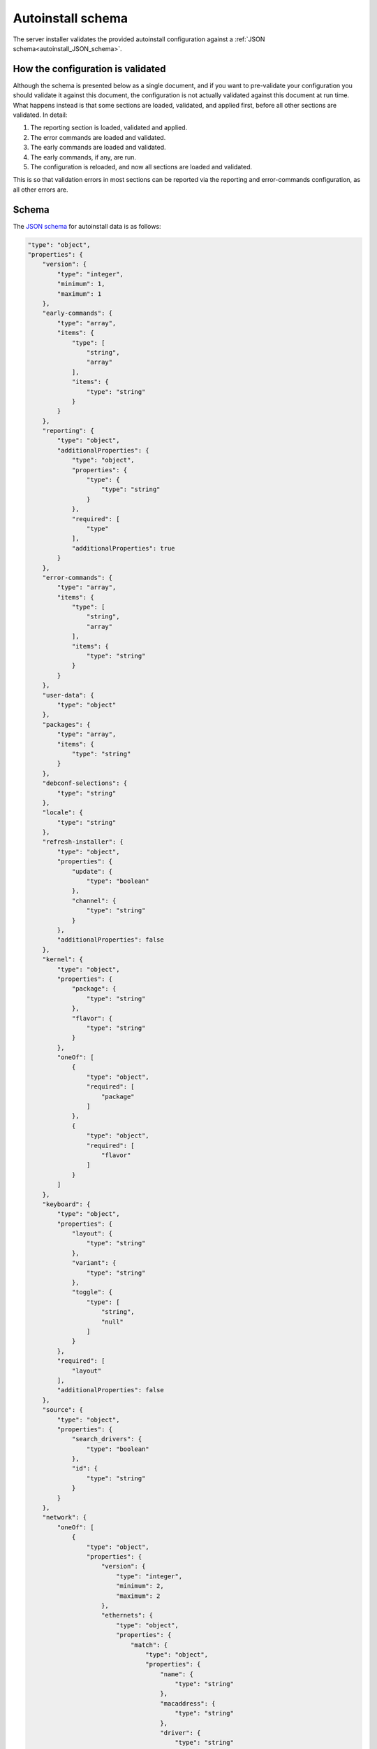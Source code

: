 .. _autoinstall_schema:

Autoinstall schema
******************

The server installer validates the provided autoinstall configuration against a
:ref:`JSON schema<autoinstall_JSON_schema>`.

How the configuration is validated
==================================

Although the schema is presented below as a single document, and if you want
to pre-validate your configuration you should validate it against this document, the
configuration is not actually validated against this document at run time. What
happens instead is that some sections are loaded, validated, and applied
first, before all other sections are validated. In detail:

1. The reporting section is loaded, validated and applied.
2. The error commands are loaded and validated.
3. The early commands are loaded and validated.
4. The early commands, if any, are run.
5. The configuration is reloaded, and now all sections are loaded and validated.

This is so that validation errors in most sections can be reported via the
reporting and error-commands configuration, as all other errors are.

.. _autoinstall_JSON_schema:

Schema
======

The `JSON schema`_ for autoinstall data is as follows:

.. code-block:: JSON

    "type": "object",
    "properties": {
        "version": {
            "type": "integer",
            "minimum": 1,
            "maximum": 1
        },
        "early-commands": {
            "type": "array",
            "items": {
                "type": [
                    "string",
                    "array"
                ],
                "items": {
                    "type": "string"
                }
            }
        },
        "reporting": {
            "type": "object",
            "additionalProperties": {
                "type": "object",
                "properties": {
                    "type": {
                        "type": "string"
                    }
                },
                "required": [
                    "type"
                ],
                "additionalProperties": true
            }
        },
        "error-commands": {
            "type": "array",
            "items": {
                "type": [
                    "string",
                    "array"
                ],
                "items": {
                    "type": "string"
                }
            }
        },
        "user-data": {
            "type": "object"
        },
        "packages": {
            "type": "array",
            "items": {
                "type": "string"
            }
        },
        "debconf-selections": {
            "type": "string"
        },
        "locale": {
            "type": "string"
        },
        "refresh-installer": {
            "type": "object",
            "properties": {
                "update": {
                    "type": "boolean"
                },
                "channel": {
                    "type": "string"
                }
            },
            "additionalProperties": false
        },
        "kernel": {
            "type": "object",
            "properties": {
                "package": {
                    "type": "string"
                },
                "flavor": {
                    "type": "string"
                }
            },
            "oneOf": [
                {
                    "type": "object",
                    "required": [
                        "package"
                    ]
                },
                {
                    "type": "object",
                    "required": [
                        "flavor"
                    ]
                }
            ]
        },
        "keyboard": {
            "type": "object",
            "properties": {
                "layout": {
                    "type": "string"
                },
                "variant": {
                    "type": "string"
                },
                "toggle": {
                    "type": [
                        "string",
                        "null"
                    ]
                }
            },
            "required": [
                "layout"
            ],
            "additionalProperties": false
        },
        "source": {
            "type": "object",
            "properties": {
                "search_drivers": {
                    "type": "boolean"
                },
                "id": {
                    "type": "string"
                }
            }
        },
        "network": {
            "oneOf": [
                {
                    "type": "object",
                    "properties": {
                        "version": {
                            "type": "integer",
                            "minimum": 2,
                            "maximum": 2
                        },
                        "ethernets": {
                            "type": "object",
                            "properties": {
                                "match": {
                                    "type": "object",
                                    "properties": {
                                        "name": {
                                            "type": "string"
                                        },
                                        "macaddress": {
                                            "type": "string"
                                        },
                                        "driver": {
                                            "type": "string"
                                        }
                                    },
                                    "additionalProperties": false
                                }
                            }
                        },
                        "wifis": {
                            "type": "object",
                            "properties": {
                                "match": {
                                    "type": "object",
                                    "properties": {
                                        "name": {
                                            "type": "string"
                                        },
                                        "macaddress": {
                                            "type": "string"
                                        },
                                        "driver": {
                                            "type": "string"
                                        }
                                    },
                                    "additionalProperties": false
                                }
                            }
                        },
                        "bridges": {
                            "type": "object"
                        },
                        "bonds": {
                            "type": "object"
                        },
                        "tunnels": {
                            "type": "object"
                        },
                        "vlans": {
                            "type": "object"
                        }
                    },
                    "required": [
                        "version"
                    ]
                },
                {
                    "type": "object",
                    "properties": {
                        "network": {
                            "type": "object",
                            "properties": {
                                "version": {
                                    "type": "integer",
                                    "minimum": 2,
                                    "maximum": 2
                                },
                                "ethernets": {
                                    "type": "object",
                                    "properties": {
                                        "match": {
                                            "type": "object",
                                            "properties": {
                                                "name": {
                                                    "type": "string"
                                                },
                                                "macaddress": {
                                                    "type": "string"
                                                },
                                                "driver": {
                                                    "type": "string"
                                                }
                                            },
                                            "additionalProperties": false
                                        }
                                    }
                                },
                                "wifis": {
                                    "type": "object",
                                    "properties": {
                                        "match": {
                                            "type": "object",
                                            "properties": {
                                                "name": {
                                                    "type": "string"
                                                },
                                                "macaddress": {
                                                    "type": "string"
                                                },
                                                "driver": {
                                                    "type": "string"
                                                }
                                            },
                                            "additionalProperties": false
                                        }
                                    }
                                },
                                "bridges": {
                                    "type": "object"
                                },
                                "bonds": {
                                    "type": "object"
                                },
                                "tunnels": {
                                    "type": "object"
                                },
                                "vlans": {
                                    "type": "object"
                                }
                            },
                            "required": [
                                "version"
                            ]
                        }
                    },
                    "required": [
                        "network"
                    ]
                }
            ]
        },
        "ubuntu-pro": {
            "type": "object",
            "properties": {
                "token": {
                    "type": "string",
                    "minLength": 24,
                    "maxLength": 30,
                    "pattern": "^C[1-9A-HJ-NP-Za-km-z]+$",
                    "description": "A valid token starts with a C and is followed by 23 to 29 Base58 characters.\nSee https://pkg.go.dev/github.com/btcsuite/btcutil/base58#CheckEncode"
                }
            }
        },
        "ubuntu-advantage": {
            "type": "object",
            "properties": {
                "token": {
                    "type": "string",
                    "minLength": 24,
                    "maxLength": 30,
                    "pattern": "^C[1-9A-HJ-NP-Za-km-z]+$",
                    "description": "A valid token starts with a C and is followed by 23 to 29 Base58 characters.\nSee https://pkg.go.dev/github.com/btcsuite/btcutil/base58#CheckEncode"
                }
            },
            "deprecated": true,
            "description": "Compatibility only - use ubuntu-pro instead"
        },
        "proxy": {
            "type": [
                "string",
                "null"
            ],
            "format": "uri"
        },
        "apt": {
            "type": "object",
            "properties": {
                "preserve_sources_list": {
                    "type": "boolean"
                },
                "primary": {
                    "type": "array"
                },
                "mirror-selection": {
                    "type": "object",
                    "properties": {
                        "primary": {
                            "type": "array",
                            "items": {
                                "anyOf": [
                                    {
                                        "type": "string",
                                        "const": "country-mirror"
                                    },
                                    {
                                        "type": "object",
                                        "properties": {
                                            "uri": {
                                                "type": "string"
                                            },
                                            "arches": {
                                                "type": "array",
                                                "items": {
                                                    "type": "string"
                                                }
                                            }
                                        },
                                        "required": [
                                            "uri"
                                        ]
                                    }
                                ]
                            }
                        }
                    }
                },
                "geoip": {
                    "type": "boolean"
                },
                "sources": {
                    "type": "object"
                },
                "disable_components": {
                    "type": "array",
                    "items": {
                        "type": "string",
                        "enum": [
                            "universe",
                            "multiverse",
                            "restricted",
                            "contrib",
                            "non-free"
                        ]
                    }
                },
                "preferences": {
                    "type": "array",
                    "items": {
                        "type": "object",
                        "properties": {
                            "package": {
                                "type": "string"
                            },
                            "pin": {
                                "type": "string"
                            },
                            "pin-priority": {
                                "type": "integer"
                            }
                        },
                        "required": [
                            "package",
                            "pin",
                            "pin-priority"
                        ]
                    }
                },
                "fallback": {
                    "type": "string",
                    "enum": [
                        "abort",
                        "continue-anyway",
                        "offline-install"
                    ]
                }
            }
        },
        "storage": {
            "type": "object"
        },
        "identity": {
            "type": "object",
            "properties": {
                "realname": {
                    "type": "string"
                },
                "username": {
                    "type": "string"
                },
                "hostname": {
                    "type": "string"
                },
                "password": {
                    "type": "string"
                }
            },
            "required": [
                "username",
                "hostname",
                "password"
            ],
            "additionalProperties": false
        },
        "ssh": {
            "type": "object",
            "properties": {
                "install-server": {
                    "type": "boolean"
                },
                "authorized-keys": {
                    "type": "array",
                    "items": {
                        "type": "string"
                    }
                },
                "allow-pw": {
                    "type": "boolean"
                }
            }
        },
        "snaps": {
            "type": "array",
            "items": {
                "type": "object",
                "properties": {
                    "name": {
                        "type": "string"
                    },
                    "channel": {
                        "type": "string"
                    },
                    "classic": {
                        "type": "boolean"
                    }
                },
                "required": [
                    "name"
                ],
                "additionalProperties": false
            }
        },
        "active-directory": {
            "type": "object",
            "properties": {
                "admin-name": {
                    "type": "string"
                },
                "domain-name": {
                    "type": "string"
                }
            },
            "additionalProperties": false
        },
        "codecs": {
            "type": "object",
            "properties": {
                "install": {
                    "type": "boolean"
                }
            }
        },
        "drivers": {
            "type": "object",
            "properties": {
                "install": {
                    "type": "boolean"
                }
            }
        },
        "oem": {
            "type": "object",
            "properties": {
                "install": {
                    "oneOf": [
                        {
                            "type": "boolean"
                        },
                        {
                            "type": "string",
                            "const": "auto"
                        }
                    ]
                }
            },
            "required": [
                "install"
            ]
        },
        "timezone": {
            "type": "string"
        },
        "updates": {
            "type": "string",
            "enum": [
                "security",
                "all"
            ]
        },
        "late-commands": {
            "type": "array",
            "items": {
                "type": [
                    "string",
                    "array"
                ],
                "items": {
                    "type": "string"
                }
            }
        },
        "shutdown": {
            "type": "string",
            "enum": [
                "reboot",
                "poweroff"
            ]
        }
    },
    "required": [
        "version"
    ],
    "additionalProperties": true
    }

Regeneration
============

The schema above can be regenerated by running ``make schema`` in a Subiquity
source checkout.

.. LINKS 

.. _JSON schema: https://json-schema.org/
